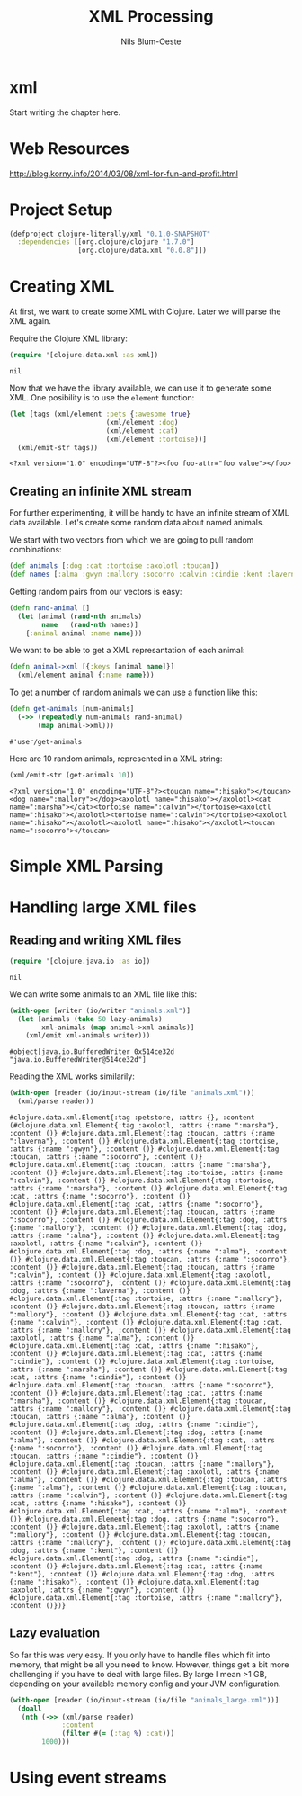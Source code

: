 #+TITLE: XML Processing
#+AUTHOR: Nils Blum-Oeste
#+PROPERTY: header-args :tangle yes

* xml

  Start writing the chapter here.
* Web Resources
  http://blog.korny.info/2014/03/08/xml-for-fun-and-profit.html

* Project Setup

  #+BEGIN_SRC clojure :tangle project.clj
  (defproject clojure-literally/xml "0.1.0-SNAPSHOT"
    :dependencies [[org.clojure/clojure "1.7.0"]
                   [org.clojure/data.xml "0.0.8"]])
  #+END_SRC

* Creating XML

  At first, we want to create some XML with Clojure. Later we will parse the XML
  again.

  Require the Clojure XML library:
  #+BEGIN_SRC clojure
  (require '[clojure.data.xml :as xml])
  #+END_SRC

  #+RESULTS:
  : nil

  Now that we have the library available, we can use it to generate some
  XML. One posibility is to use the =element= function:

  #+BEGIN_SRC clojure
  (let [tags (xml/element :pets {:awesome true}
                          (xml/element :dog)
                          (xml/element :cat)
                          (xml/element :tortoise))]
    (xml/emit-str tags))
  #+END_SRC

  #+RESULTS:
  : <?xml version="1.0" encoding="UTF-8"?><foo foo-attr="foo value"></foo>

** Creating an infinite XML stream

   For further experimenting, it will be handy to have an infinite stream of XML
   data available. Let's create some random data about named animals.

   We start with two vectors from which we are going to pull random combinations:

   #+BEGIN_SRC clojure
   (def animals [:dog :cat :tortoise :axolotl :toucan])
   (def names [:alma :gwyn :mallory :socorro :calvin :cindie :kent :laverna :hisako :marsha])
   #+END_SRC

   Getting random pairs from our vectors is easy:

   #+BEGIN_SRC clojure
   (defn rand-animal []
     (let [animal (rand-nth animals)
           name   (rand-nth names)]
       {:animal animal :name name}))
   #+END_SRC

   We want to be able to get a XML represantation of each animal:

   #+BEGIN_SRC clojure
   (defn animal->xml [{:keys [animal name]}]
     (xml/element animal {:name name}))
   #+END_SRC

   To get a number of random animals we can use a function like this:

   #+BEGIN_SRC clojure
   (defn get-animals [num-animals]
     (->> (repeatedly num-animals rand-animal)
          (map animal->xml)))
   #+END_SRC

   #+RESULTS:
   : #'user/get-animals

   Here are 10 random animals, represented in a XML string:

   #+BEGIN_SRC clojure
   (xml/emit-str (get-animals 10))
   #+END_SRC

   #+RESULTS:
   : <?xml version="1.0" encoding="UTF-8"?><toucan name=":hisako"></toucan><dog name=":mallory"></dog><axolotl name=":hisako"></axolotl><cat name=":marsha"></cat><tortoise name=":calvin"></tortoise><axolotl name=":hisako"></axolotl><tortoise name=":calvin"></tortoise><axolotl name=":hisako"></axolotl><axolotl name=":hisako"></axolotl><toucan name=":socorro"></toucan>

* Simple XML Parsing

* Handling large XML files


** Reading and writing XML files

   #+BEGIN_SRC clojure
   (require '[clojure.java.io :as io])
   #+END_SRC

   #+RESULTS:
   : nil

   We can write some animals to an XML file like this:

   #+BEGIN_SRC clojure
   (with-open [writer (io/writer "animals.xml")]
     (let [animals (take 50 lazy-animals)
           xml-animals (map animal->xml animals)]
       (xml/emit xml-animals writer)))
   #+END_SRC

   #+RESULTS:
   : #object[java.io.BufferedWriter 0x514ce32d "java.io.BufferedWriter@514ce32d"]

   Reading the XML works similarily:

   #+BEGIN_SRC clojure
   (with-open [reader (io/input-stream (io/file "animals.xml"))]
     (xml/parse reader))
   #+END_SRC

   #+RESULTS:
   : #clojure.data.xml.Element{:tag :petstore, :attrs {}, :content (#clojure.data.xml.Element{:tag :axolotl, :attrs {:name ":marsha"}, :content ()} #clojure.data.xml.Element{:tag :toucan, :attrs {:name ":laverna"}, :content ()} #clojure.data.xml.Element{:tag :tortoise, :attrs {:name ":gwyn"}, :content ()} #clojure.data.xml.Element{:tag :toucan, :attrs {:name ":socorro"}, :content ()} #clojure.data.xml.Element{:tag :toucan, :attrs {:name ":marsha"}, :content ()} #clojure.data.xml.Element{:tag :tortoise, :attrs {:name ":calvin"}, :content ()} #clojure.data.xml.Element{:tag :tortoise, :attrs {:name ":marsha"}, :content ()} #clojure.data.xml.Element{:tag :cat, :attrs {:name ":socorro"}, :content ()} #clojure.data.xml.Element{:tag :cat, :attrs {:name ":socorro"}, :content ()} #clojure.data.xml.Element{:tag :toucan, :attrs {:name ":socorro"}, :content ()} #clojure.data.xml.Element{:tag :dog, :attrs {:name ":mallory"}, :content ()} #clojure.data.xml.Element{:tag :dog, :attrs {:name ":alma"}, :content ()} #clojure.data.xml.Element{:tag :axolotl, :attrs {:name ":calvin"}, :content ()} #clojure.data.xml.Element{:tag :dog, :attrs {:name ":alma"}, :content ()} #clojure.data.xml.Element{:tag :toucan, :attrs {:name ":socorro"}, :content ()} #clojure.data.xml.Element{:tag :toucan, :attrs {:name ":calvin"}, :content ()} #clojure.data.xml.Element{:tag :axolotl, :attrs {:name ":socorro"}, :content ()} #clojure.data.xml.Element{:tag :dog, :attrs {:name ":laverna"}, :content ()} #clojure.data.xml.Element{:tag :tortoise, :attrs {:name ":mallory"}, :content ()} #clojure.data.xml.Element{:tag :toucan, :attrs {:name ":mallory"}, :content ()} #clojure.data.xml.Element{:tag :cat, :attrs {:name ":calvin"}, :content ()} #clojure.data.xml.Element{:tag :cat, :attrs {:name ":mallory"}, :content ()} #clojure.data.xml.Element{:tag :axolotl, :attrs {:name ":alma"}, :content ()} #clojure.data.xml.Element{:tag :cat, :attrs {:name ":hisako"}, :content ()} #clojure.data.xml.Element{:tag :cat, :attrs {:name ":cindie"}, :content ()} #clojure.data.xml.Element{:tag :tortoise, :attrs {:name ":marsha"}, :content ()} #clojure.data.xml.Element{:tag :cat, :attrs {:name ":cindie"}, :content ()} #clojure.data.xml.Element{:tag :toucan, :attrs {:name ":socorro"}, :content ()} #clojure.data.xml.Element{:tag :cat, :attrs {:name ":marsha"}, :content ()} #clojure.data.xml.Element{:tag :toucan, :attrs {:name ":mallory"}, :content ()} #clojure.data.xml.Element{:tag :toucan, :attrs {:name ":alma"}, :content ()} #clojure.data.xml.Element{:tag :dog, :attrs {:name ":cindie"}, :content ()} #clojure.data.xml.Element{:tag :dog, :attrs {:name ":alma"}, :content ()} #clojure.data.xml.Element{:tag :cat, :attrs {:name ":socorro"}, :content ()} #clojure.data.xml.Element{:tag :toucan, :attrs {:name ":cindie"}, :content ()} #clojure.data.xml.Element{:tag :toucan, :attrs {:name ":mallory"}, :content ()} #clojure.data.xml.Element{:tag :axolotl, :attrs {:name ":alma"}, :content ()} #clojure.data.xml.Element{:tag :toucan, :attrs {:name ":alma"}, :content ()} #clojure.data.xml.Element{:tag :toucan, :attrs {:name ":calvin"}, :content ()} #clojure.data.xml.Element{:tag :cat, :attrs {:name ":hisako"}, :content ()} #clojure.data.xml.Element{:tag :cat, :attrs {:name ":alma"}, :content ()} #clojure.data.xml.Element{:tag :dog, :attrs {:name ":socorro"}, :content ()} #clojure.data.xml.Element{:tag :axolotl, :attrs {:name ":mallory"}, :content ()} #clojure.data.xml.Element{:tag :toucan, :attrs {:name ":mallory"}, :content ()} #clojure.data.xml.Element{:tag :dog, :attrs {:name ":kent"}, :content ()} #clojure.data.xml.Element{:tag :dog, :attrs {:name ":cindie"}, :content ()} #clojure.data.xml.Element{:tag :cat, :attrs {:name ":kent"}, :content ()} #clojure.data.xml.Element{:tag :dog, :attrs {:name ":hisako"}, :content ()} #clojure.data.xml.Element{:tag :axolotl, :attrs {:name ":gwyn"}, :content ()} #clojure.data.xml.Element{:tag :tortoise, :attrs {:name ":mallory"}, :content ()})}


** Lazy evaluation

   So far this was very easy. If you only have to handle files which fit into memory, that might be all you need to know. However, things
   get a bit more challenging if you have to deal with large files. By large I mean >1 GB, depending on your available memory config and
   your JVM configuration.

   #+BEGIN_SRC clojure
   (with-open [reader (io/input-stream (io/file "animals_large.xml"))]
     (doall
      (nth (->> (xml/parse reader)
                :content
                (filter #(= (:tag %) :cat)))
           1000)))
   #+END_SRC

   #+RESULTS:


* Using event streams
